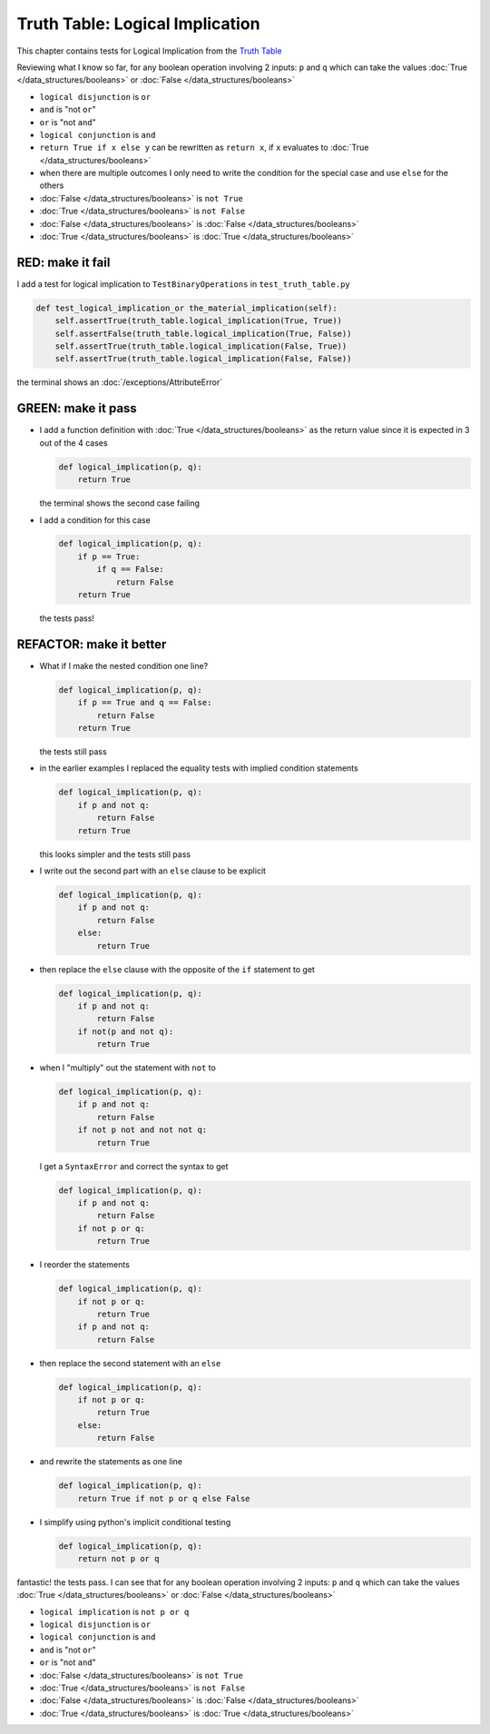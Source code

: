 
#################################
Truth Table: Logical Implication
#################################

This chapter contains tests for Logical Implication from the `Truth Table <https://en.wikipedia.org/wiki/Truth_table>`_

Reviewing what I know so far, for any boolean operation involving 2 inputs: ``p`` and ``q`` which can take the values :doc:`True </data_structures/booleans>` or :doc:`False </data_structures/booleans>`


* ``logical disjunction`` is ``or``
* ``and`` is "not ``or``"
* ``or`` is "not ``and``"
* ``logical conjunction`` is ``and``
* ``return True if x else y`` can be rewritten as ``return x``, if ``x`` evaluates to :doc:`True </data_structures/booleans>`
* when there are multiple outcomes I only need to write the condition for the special case and use ``else`` for the others
* :doc:`False </data_structures/booleans>` is ``not True``
* :doc:`True </data_structures/booleans>` is ``not False``
* :doc:`False </data_structures/booleans>` is :doc:`False </data_structures/booleans>`
* :doc:`True </data_structures/booleans>` is :doc:`True </data_structures/booleans>`


RED: make it fail
^^^^^^^^^^^^^^^^^

I add a test for logical implication to ``TestBinaryOperations`` in ``test_truth_table.py``

.. code-block:: python

    def test_logical_implication_or the_material_implication(self):
        self.assertTrue(truth_table.logical_implication(True, True))
        self.assertFalse(truth_table.logical_implication(True, False))
        self.assertTrue(truth_table.logical_implication(False, True))
        self.assertTrue(truth_table.logical_implication(False, False))

the terminal shows an :doc:`/exceptions/AttributeError`

GREEN: make it pass
^^^^^^^^^^^^^^^^^^^


* I add a function definition with :doc:`True </data_structures/booleans>` as the return value since it is expected in 3 out of the 4 cases

  .. code-block:: python

    def logical_implication(p, q):
        return True

  the terminal shows the second case failing
* I add a condition for this case

  .. code-block:: python

    def logical_implication(p, q):
        if p == True:
            if q == False:
                return False
        return True

  the tests pass!

REFACTOR: make it better
^^^^^^^^^^^^^^^^^^^^^^^^


* What if I make the nested condition one line?

  .. code-block:: python

    def logical_implication(p, q):
        if p == True and q == False:
            return False
        return True

  the tests still pass
* in the earlier examples I replaced the equality tests with implied condition statements

  .. code-block:: python

    def logical_implication(p, q):
        if p and not q:
            return False
        return True

  this looks simpler and the tests still pass
* I write out the second part with an ``else`` clause to be explicit

  .. code-block:: python

    def logical_implication(p, q):
        if p and not q:
            return False
        else:
            return True

* then replace the ``else`` clause with the opposite of the ``if`` statement to get

  .. code-block:: python

    def logical_implication(p, q):
        if p and not q:
            return False
        if not(p and not q):
            return True

* when I "multiply" out the statement with ``not`` to

  .. code-block:: python

    def logical_implication(p, q):
        if p and not q:
            return False
        if not p not and not not q:
            return True

  I get a ``SyntaxError`` and correct the syntax to get

  .. code-block:: python

    def logical_implication(p, q):
        if p and not q:
            return False
        if not p or q:
            return True

* I reorder the statements

  .. code-block:: python

    def logical_implication(p, q):
        if not p or q:
            return True
        if p and not q:
            return False

* then replace the second statement with an ``else``

  .. code-block:: python

    def logical_implication(p, q):
        if not p or q:
            return True
        else:
            return False

* and rewrite the statements as one line

  .. code-block:: python

    def logical_implication(p, q):
        return True if not p or q else False

* I simplify using python's implicit conditional testing

  .. code-block:: python

    def logical_implication(p, q):
        return not p or q


fantastic! the tests pass. I can see that for any boolean operation involving 2 inputs: ``p`` and ``q`` which can take the values :doc:`True </data_structures/booleans>` or :doc:`False </data_structures/booleans>`

* ``logical implication`` is ``not p or q``
* ``logical disjunction`` is ``or``
* ``logical conjunction`` is ``and``
* ``and`` is "not ``or``"
* ``or`` is "not ``and``"
* :doc:`False </data_structures/booleans>` is ``not True``
* :doc:`True </data_structures/booleans>` is ``not False``
* :doc:`False </data_structures/booleans>` is :doc:`False </data_structures/booleans>`
* :doc:`True </data_structures/booleans>` is :doc:`True </data_structures/booleans>`